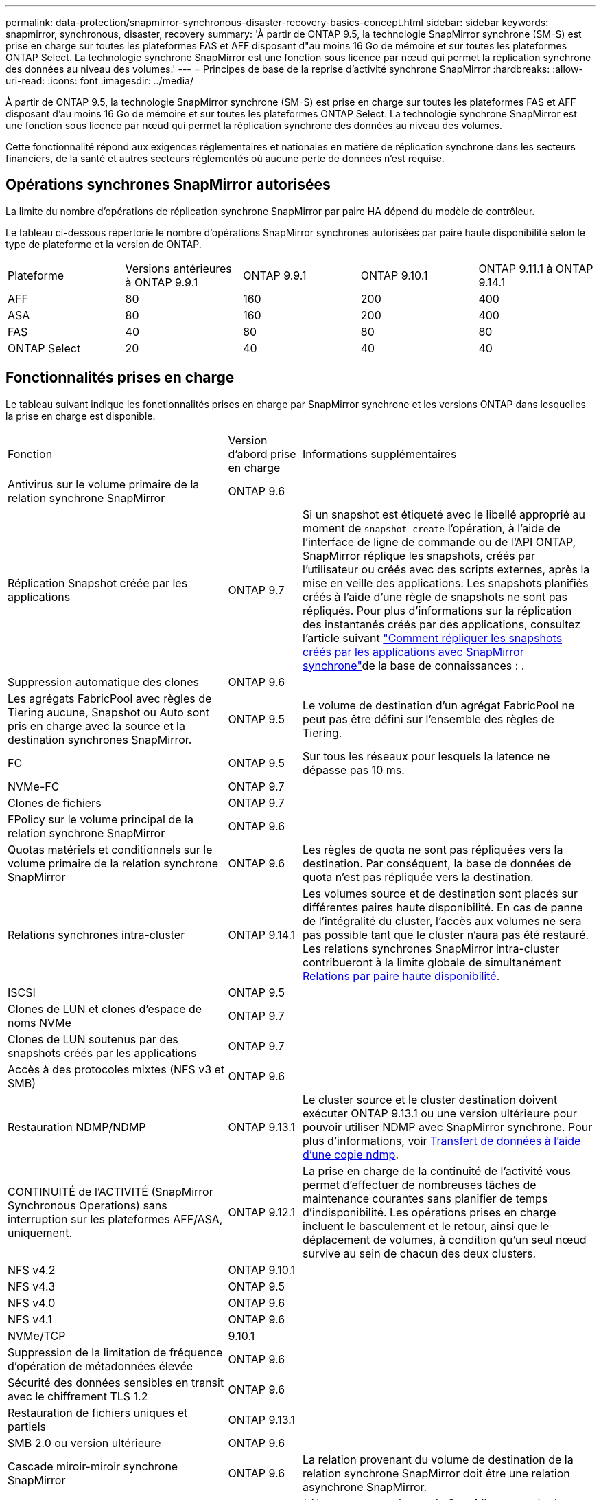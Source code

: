 ---
permalink: data-protection/snapmirror-synchronous-disaster-recovery-basics-concept.html 
sidebar: sidebar 
keywords: snapmirror, synchronous, disaster, recovery 
summary: 'À partir de ONTAP 9.5, la technologie SnapMirror synchrone (SM-S) est prise en charge sur toutes les plateformes FAS et AFF disposant d"au moins 16 Go de mémoire et sur toutes les plateformes ONTAP Select. La technologie synchrone SnapMirror est une fonction sous licence par nœud qui permet la réplication synchrone des données au niveau des volumes.' 
---
= Principes de base de la reprise d'activité synchrone SnapMirror
:hardbreaks:
:allow-uri-read: 
:icons: font
:imagesdir: ../media/


[role="lead"]
À partir de ONTAP 9.5, la technologie SnapMirror synchrone (SM-S) est prise en charge sur toutes les plateformes FAS et AFF disposant d'au moins 16 Go de mémoire et sur toutes les plateformes ONTAP Select. La technologie synchrone SnapMirror est une fonction sous licence par nœud qui permet la réplication synchrone des données au niveau des volumes.

Cette fonctionnalité répond aux exigences réglementaires et nationales en matière de réplication synchrone dans les secteurs financiers, de la santé et autres secteurs réglementés où aucune perte de données n'est requise.



== Opérations synchrones SnapMirror autorisées

La limite du nombre d'opérations de réplication synchrone SnapMirror par paire HA dépend du modèle de contrôleur.

Le tableau ci-dessous répertorie le nombre d'opérations SnapMirror synchrones autorisées par paire haute disponibilité selon le type de plateforme et la version de ONTAP.

|===


| Plateforme | Versions antérieures à ONTAP 9.9.1 | ONTAP 9.9.1 | ONTAP 9.10.1 | ONTAP 9.11.1 à ONTAP 9.14.1 


 a| 
AFF
 a| 
80
 a| 
160
 a| 
200
 a| 
400



 a| 
ASA
 a| 
80
 a| 
160
 a| 
200
 a| 
400



 a| 
FAS
 a| 
40
 a| 
80
 a| 
80
 a| 
80



 a| 
ONTAP Select
 a| 
20
 a| 
40
 a| 
40
 a| 
40

|===


== Fonctionnalités prises en charge

Le tableau suivant indique les fonctionnalités prises en charge par SnapMirror synchrone et les versions ONTAP dans lesquelles la prise en charge est disponible.

[cols="3,1,4"]
|===


| Fonction | Version d'abord prise en charge | Informations supplémentaires 


| Antivirus sur le volume primaire de la relation synchrone SnapMirror | ONTAP 9.6 |  


| Réplication Snapshot créée par les applications | ONTAP 9.7 | Si un snapshot est étiqueté avec le libellé approprié au moment de `snapshot create` l'opération, à l'aide de l'interface de ligne de commande ou de l'API ONTAP, SnapMirror réplique les snapshots, créés par l'utilisateur ou créés avec des scripts externes, après la mise en veille des applications. Les snapshots planifiés créés à l'aide d'une règle de snapshots ne sont pas répliqués. Pour plus d'informations sur la réplication des instantanés créés par des applications, consultez l'article suivant link:https://kb.netapp.com/Advice_and_Troubleshooting/Data_Protection_and_Security/SnapMirror/How_to_replicate_application_created_snapshots_with_SnapMirror_Synchronous["Comment répliquer les snapshots créés par les applications avec SnapMirror synchrone"^]de la base de connaissances : . 


| Suppression automatique des clones | ONTAP 9.6 |  


| Les agrégats FabricPool avec règles de Tiering aucune, Snapshot ou Auto sont pris en charge avec la source et la destination synchrones SnapMirror. | ONTAP 9.5 | Le volume de destination d'un agrégat FabricPool ne peut pas être défini sur l'ensemble des règles de Tiering. 


| FC | ONTAP 9.5 | Sur tous les réseaux pour lesquels la latence ne dépasse pas 10 ms. 


| NVMe-FC | ONTAP 9.7 |  


| Clones de fichiers | ONTAP 9.7 |  


| FPolicy sur le volume principal de la relation synchrone SnapMirror | ONTAP 9.6 |  


| Quotas matériels et conditionnels sur le volume primaire de la relation synchrone SnapMirror | ONTAP 9.6 | Les règles de quota ne sont pas répliquées vers la destination. Par conséquent, la base de données de quota n'est pas répliquée vers la destination. 


| Relations synchrones intra-cluster | ONTAP 9.14.1 | Les volumes source et de destination sont placés sur différentes paires haute disponibilité. En cas de panne de l'intégralité du cluster, l'accès aux volumes ne sera pas possible tant que le cluster n'aura pas été restauré. Les relations synchrones SnapMirror intra-cluster contribueront à la limite globale de simultanément xref:SnapMirror synchronous operations allowed[Relations par paire haute disponibilité]. 


| ISCSI | ONTAP 9.5 |  


| Clones de LUN et clones d'espace de noms NVMe | ONTAP 9.7 |  


| Clones de LUN soutenus par des snapshots créés par les applications | ONTAP 9.7 |  


| Accès à des protocoles mixtes (NFS v3 et SMB) | ONTAP 9.6 |  


| Restauration NDMP/NDMP | ONTAP 9.13.1 | Le cluster source et le cluster destination doivent exécuter ONTAP 9.13.1 ou une version ultérieure pour pouvoir utiliser NDMP avec SnapMirror synchrone. Pour plus d'informations, voir xref:../tape-backup/transfer-data-ndmpcopy-task.html[Transfert de données à l'aide d'une copie ndmp]. 


| CONTINUITÉ de l'ACTIVITÉ (SnapMirror Synchronous Operations) sans interruption sur les plateformes AFF/ASA, uniquement. | ONTAP 9.12.1 | La prise en charge de la continuité de l'activité vous permet d'effectuer de nombreuses tâches de maintenance courantes sans planifier de temps d'indisponibilité. Les opérations prises en charge incluent le basculement et le retour, ainsi que le déplacement de volumes, à condition qu'un seul nœud survive au sein de chacun des deux clusters. 


| NFS v4.2 | ONTAP 9.10.1 |  


| NFS v4.3 | ONTAP 9.5 |  


| NFS v4.0 | ONTAP 9.6 |  


| NFS v4.1 | ONTAP 9.6 |  


| NVMe/TCP | 9.10.1 |  


| Suppression de la limitation de fréquence d'opération de métadonnées élevée | ONTAP 9.6 |  


| Sécurité des données sensibles en transit avec le chiffrement TLS 1.2 | ONTAP 9.6 |  


| Restauration de fichiers uniques et partiels | ONTAP 9.13.1 |  


| SMB 2.0 ou version ultérieure | ONTAP 9.6 |  


| Cascade miroir-miroir synchrone SnapMirror | ONTAP 9.6 | La relation provenant du volume de destination de la relation synchrone SnapMirror doit être une relation asynchrone SnapMirror. 


| Reprise d'activité de SVM | ONTAP 9.6 | * Une source synchrone de SnapMirror peut également être une source de reprise d'activité de SVM, par exemple une configuration « Fan-Out » avec SnapMirror synchrone comme une seule étape et SVM de reprise d'activité comme l'autre. * Une source synchrone SnapMirror ne peut pas être une destination de reprise d'activité SVM, car SnapMirror synchrone ne prend pas en charge le cascadage d'une source de protection des données. Vous devez relâcher la relation synchrone avant d'effectuer une resynchronisation de reprise d'activité SVM dans le cluster destination. * Une destination synchrone SnapMirror ne peut pas être une source de reprise d'activité SVM, car la reprise d'activité SVM ne prend pas en charge la réplication des volumes DP. Une resynchronisation de la source synchrone entraînerait la reprise d'activité du SVM excluant le volume DP dans le cluster de destination. 


| Restauration sur bande vers le volume source | ONTAP 9.13.1 |  


| Parité temporelle entre les volumes source et de destination pour le NAS | ONTAP 9.6 | Si vous avez effectué une mise à niveau de ONTAP 9.5 vers ONTAP 9.6, l'horodatage est uniquement répliqué pour les fichiers nouveaux et modifiés du volume source. L'horodatage des fichiers existants dans le volume source n'est pas synchronisé. 
|===


== Fonctions non prises en charge

Les fonctionnalités suivantes ne sont pas prises en charge avec les relations SnapMirror synchrones :

* Groupes de cohérence
* Systèmes DP_optimisés (DPO)
* Volumes FlexGroup
* Volumes FlexCache
* Limitation globale
* Dans une configuration « Fan-Out », une seule relation peut être une relation synchrone SnapMirror ; toutes les autres relations du volume source doivent être des relations SnapMirror asynchrones.
* Déplacement de LUN
* Configurations MetroCluster
* Accès mixte SAN/NVMe
Les LUN et les namespaces NVMe ne sont pas pris en charge sur le même volume ou SVM.
* SnapCenter
* Volumes SnapLock
* Des snapshots inviolables
* Sauvegarde sur bande ou restauration à l'aide de dump et SMTape sur le volume de destination
* Débit au sol (QoS min) pour les volumes source
* SnapRestore du volume
* VVol




== Modes de fonctionnement

SnapMirror synchrone dispose de deux modes de fonctionnement basés sur le type de la règle SnapMirror utilisée :

* *Mode de synchronisation* en mode de synchronisation, les opérations d'E/S d'application sont envoyées en parallèle aux systèmes de stockage primaire et secondaire. Si l'écriture dans le stockage secondaire n'est pas terminée, pour une raison quelconque, l'application peut continuer à écrire sur le stockage primaire. Une fois l'erreur corrigée, la technologie synchrone SnapMirror se resynchronise automatiquement avec le stockage secondaire et reprend la réplication du stockage primaire vers le stockage secondaire en mode synchrone. En mode synchrone, RPO=0 et RTO sont très faibles jusqu'à ce qu'une défaillance de réplication secondaire se produise. Ainsi, les objectifs RPO et RTO deviennent indéterminés, mais équivalent au temps de résolution du problème à l'origine de la défaillance de la réplication secondaire et de la resynchronisation à réaliser.
* *StrictSync mode* SnapMirror synchrone peut fonctionner en mode StrictSync. Si l'écriture sur le stockage secondaire n'est pas terminée, pour une raison quelconque, les E/S de l'application échouent, ce qui permet de s'assurer que les stockages primaire et secondaire sont identiques. Les E/S de l'application vers le primaire ne reprennent que lorsque la relation SnapMirror revient au `InSync` statut. En cas de panne du stockage primaire, les E/S des applications peuvent reprendre sur le système de stockage secondaire, après le basculement, sans perte de données. En mode StrictSync, le RPO est toujours nul et le RTO très faible.




== État des relations

L'état d'une relation synchrone SnapMirror est toujours en `InSync` cours de fonctionnement normal. Si le transfert SnapMirror échoue pour une raison quelconque, la destination n'est pas synchronisée avec la source et peut passer à l' `OutofSync`état.

Pour les relations synchrones SnapMirror, le système vérifie automatiquement l'état de  `InSync` la relation ou `OutofSync`) à un intervalle fixe. Si l'état de la relation est `OutofSync`, ONTAP déclenche automatiquement le processus de resynchronisation automatique pour ramener la relation à l' `InSync`état. La resynchronisation automatique n'est déclenchée que si le transfert échoue en raison de certaines opérations, telles que le basculement non planifié du stockage à la source ou à la destination, ou en cas de panne réseau. Les opérations initiées par l'utilisateur telles que `snapmirror quiesce` et `snapmirror break` ne déclenchent pas de resynchronisation automatique.

Si la relation devient `OutofSync` pour une relation synchrone SnapMirror en mode StrictSync, toutes les opérations d'E/S vers le volume primaire sont arrêtées. L' `OutofSync`état de la relation synchrone SnapMirror en mode synchrone ne perturbe pas les opérations principales et les opérations d'E/S sont autorisées sur le volume principal.

.Informations associées
https://www.netapp.com/pdf.html?item=/media/17174-tr4733pdf.pdf["Rapport technique NetApp 4733 : configuration synchrone et bonnes pratiques SnapMirror"^]
